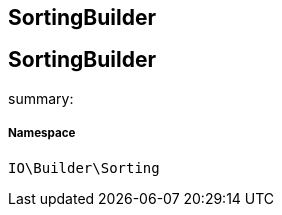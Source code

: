 :table-caption!:
:example-caption!:
:source-highlighter: prettify
:sectids!:

== SortingBuilder


[[io__sortingbuilder]]
== SortingBuilder

summary: 




===== Namespace

`IO\Builder\Sorting`





